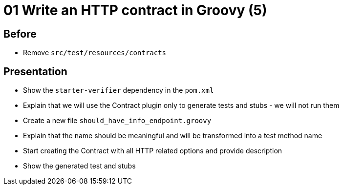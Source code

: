 = 01 Write an HTTP contract in Groovy (5)

== Before

* Remove `src/test/resources/contracts`

== Presentation

* Show the `starter-verifier` dependency in the `pom.xml`
* Explain that we will use the Contract plugin only to generate tests and stubs - we will not run them
* Create a new file `should_have_info_endpoint.groovy`
* Explain that the name should be meaningful and will be transformed into a test method name
* Start creating the Contract with all HTTP related options and provide description
* Show the generated test and stubs
